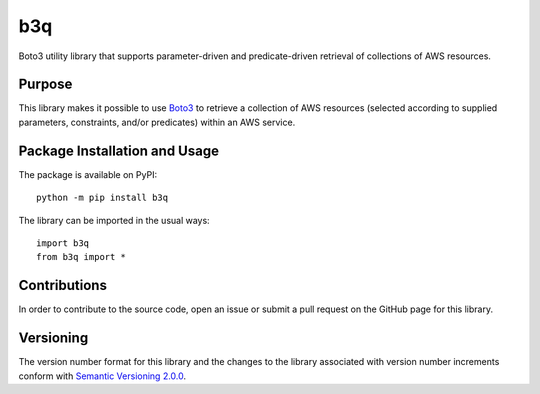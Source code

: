 ===
b3q
===

Boto3 utility library that supports parameter-driven and predicate-driven retrieval of collections of AWS resources.

|pypi|

.. |pypi| image:: https://badge.fury.io/py/b3q.svg
   :target: https://badge.fury.io/py/b3q
   :alt: PyPI version and link.

Purpose
-------
This library makes it possible to use `Boto3 <https://boto3.readthedocs.io>`_ to retrieve a collection of AWS resources (selected according to supplied parameters, constraints, and/or predicates) within an AWS service.

Package Installation and Usage
------------------------------
The package is available on PyPI::

    python -m pip install b3q

The library can be imported in the usual ways::

    import b3q
    from b3q import *

Contributions
-------------
In order to contribute to the source code, open an issue or submit a pull request on the GitHub page for this library.

Versioning
----------
The version number format for this library and the changes to the library associated with version number increments conform with `Semantic Versioning 2.0.0 <https://semver.org/#semantic-versioning-200>`_.
